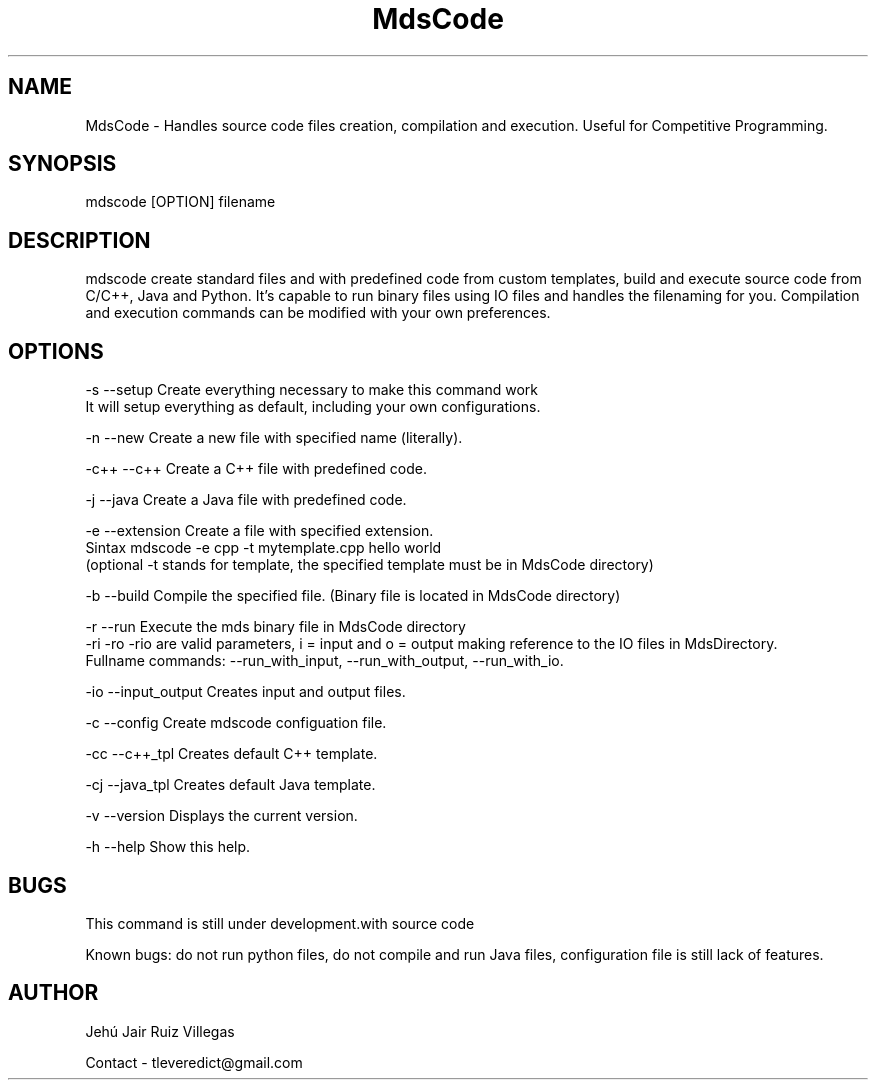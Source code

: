 .\" Manpage for MdsCode.
.\" Contact tleveredict@gmail.com to correct errors or typos.
.TH MdsCode 1 "16 April 2019" "1.6" "MdsCode man page"
.SH NAME
MdsCode \- Handles source code files creation, compilation and execution. Useful for Competitive Programming.
.SH SYNOPSIS
mdscode [OPTION] filename
.SH DESCRIPTION
mdscode create standard files and with predefined code from custom templates, build and execute source code from C/C++, Java and Python.
It's capable to run binary files using IO files and handles the filenaming for you.
Compilation and execution commands can be modified with your own preferences.

.SH OPTIONS
-s    --setup           Create everything necessary to make this command work
                        It will setup everything as default, including your own configurations.
.PP
-n    --new             Create a new file with specified name (literally).
.PP
-c++  --c++             Create a C++ file with predefined code.
.PP
-j    --java            Create a Java file with predefined code.
.PP
-e    --extension       Create a file with specified extension.
                        Sintax mdscode -e cpp -t mytemplate.cpp hello world
                        (optional -t stands for template, the specified template must be in MdsCode directory)
.PP
-b    --build           Compile the specified file. (Binary file is located in MdsCode directory)
.PP
-r    --run             Execute the mds binary file in MdsCode directory
                        -ri -ro -rio are valid parameters, i = input and o = output making reference to the IO files in MdsDirectory.
                        Fullname commands: --run_with_input, --run_with_output, --run_with_io.
.PP
-io   --input_output    Creates input and output files.
.PP
-c    --config          Create mdscode configuation file.
.PP
-cc   --c++_tpl         Creates default C++ template.
.PP
-cj   --java_tpl        Creates default Java template.
.PP
-v    --version         Displays the current version.
.PP
-h    --help            Show this help.

.SH BUGS
This command is still under development.with source code
.PP
Known bugs: do not run python files, do not compile and run Java files, configuration file is still lack of features.
.SH AUTHOR
Jehú Jair Ruiz Villegas
.PP
Contact - tleveredict@gmail.com
